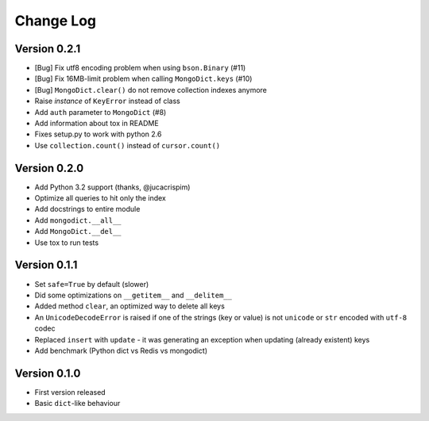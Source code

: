 Change Log
==========

Version 0.2.1
-------------

- [Bug] Fix utf8 encoding problem when using ``bson.Binary`` (#11)
- [Bug] Fix 16MB-limit problem when calling ``MongoDict.keys`` (#10)
- [Bug] ``MongoDict.clear()`` do not remove collection indexes anymore
- Raise *instance* of ``KeyError`` instead of class
- Add ``auth`` parameter to ``MongoDict`` (#8)
- Add information about tox in README
- Fixes setup.py to work with python 2.6
- Use ``collection.count()`` instead of ``cursor.count()``


Version 0.2.0
-------------

- Add Python 3.2 support (thanks, @jucacrispim)
- Optimize all queries to hit only the index
- Add docstrings to entire module
- Add ``mongodict.__all__``
- Add ``MongoDict.__del__``
- Use tox to run tests


Version 0.1.1
-------------

- Set ``safe=True`` by default (slower)
- Did some optimizations on ``__getitem__`` and  ``__delitem__``
- Added method ``clear``, an optimized way to delete all keys
- An ``UnicodeDecodeError`` is raised if one of the strings
  (key or value) is not ``unicode`` or ``str`` encoded with ``utf-8`` codec
- Replaced ``insert`` with ``update`` - it was generating an exception when
  updating (already existent) keys
- Add benchmark (Python dict vs Redis vs mongodict)


Version 0.1.0
-------------

- First version released
- Basic ``dict``-like behaviour
